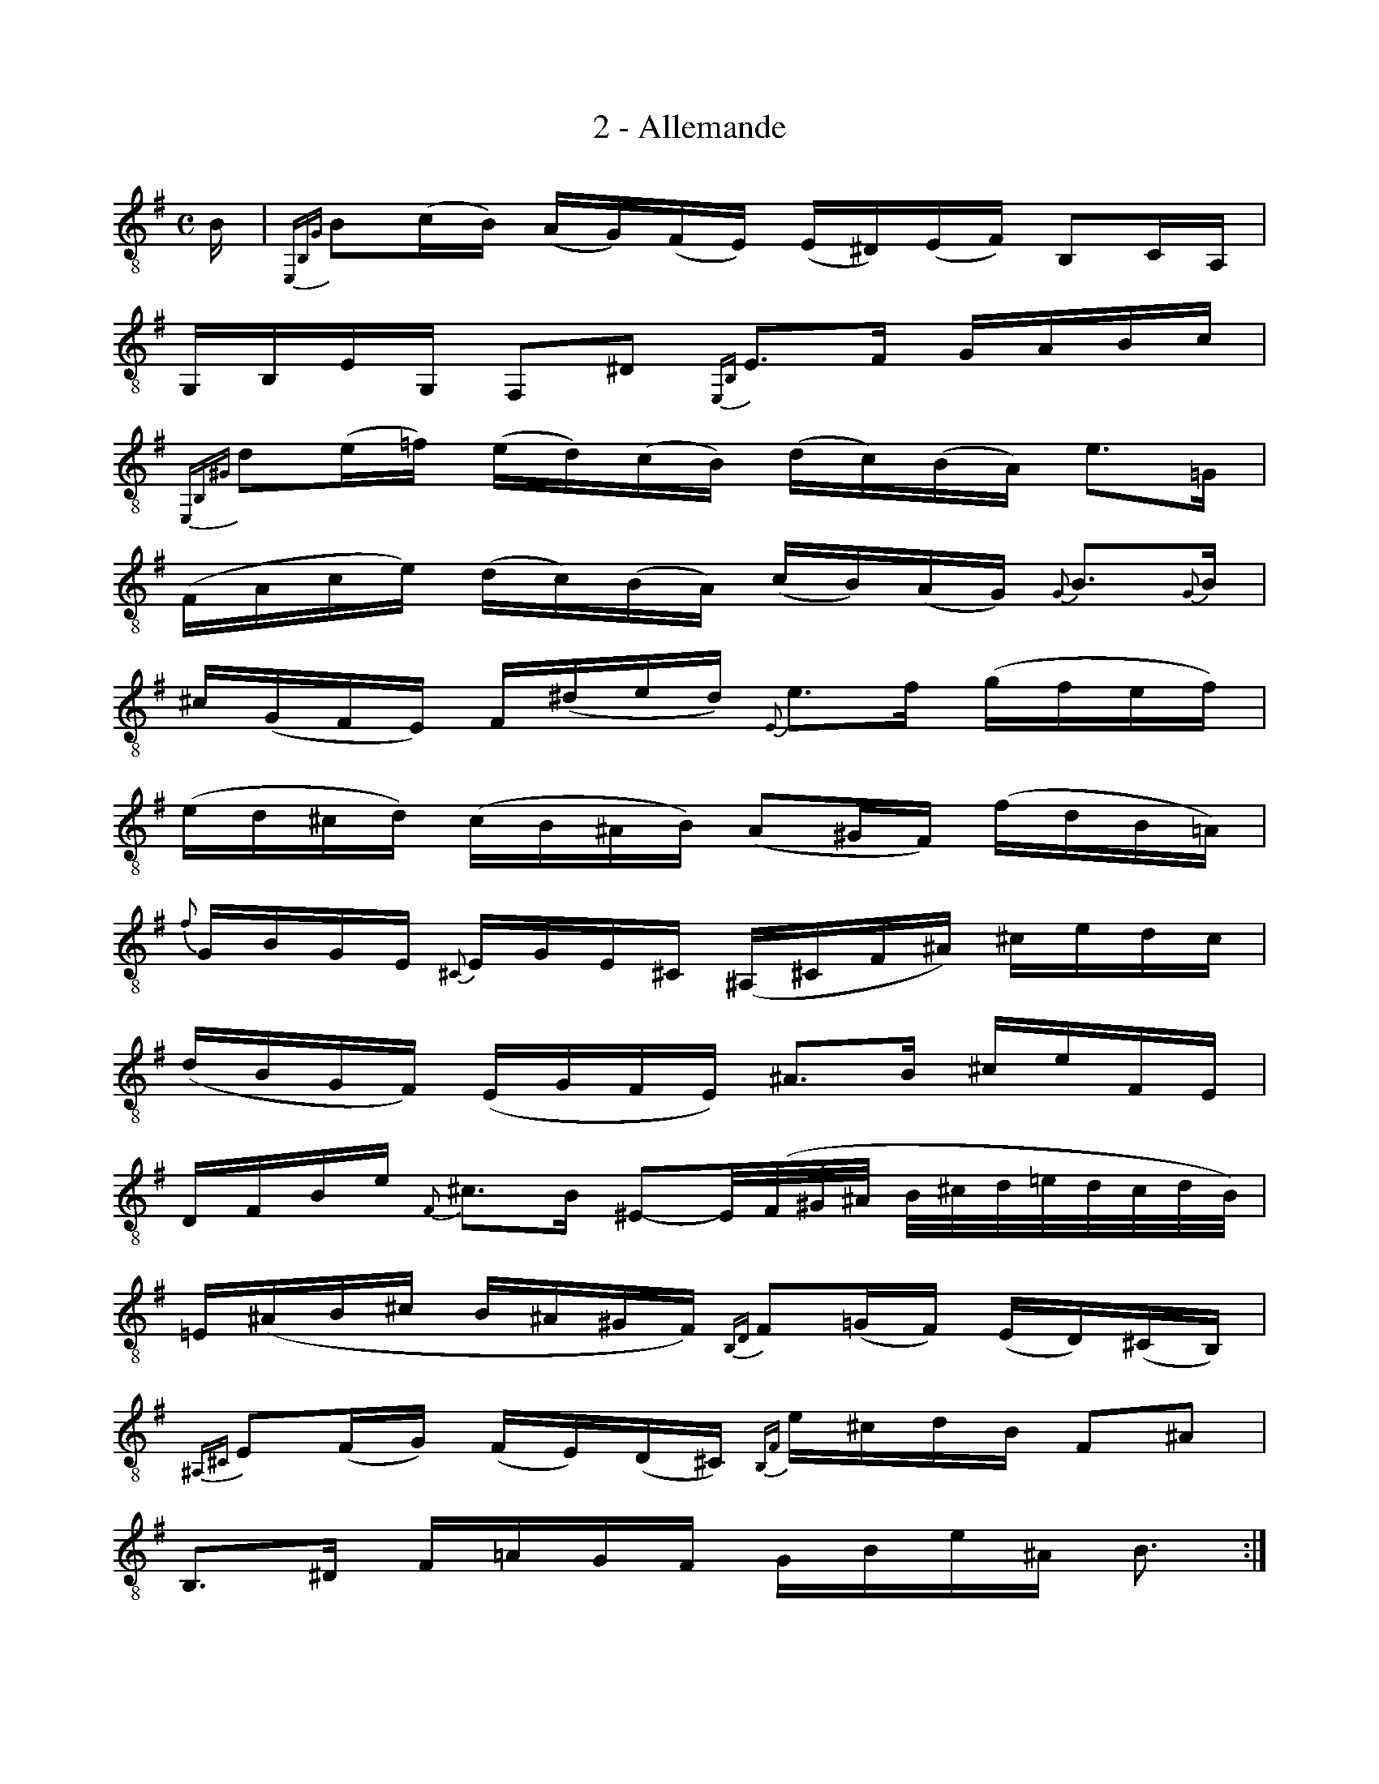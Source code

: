 X:1
T:2 - Allemande
%%%% C:Jean-Sébastien Bach
M:C
L:1/16
%Mabc Q:1/4=65
K:Em clef=treble_8 instrument=_B
%%MIDI program 71 % clarinette
%%MIDI gracedivider 2
%%%%
%% 1
B,|{E,,B,,G,}B,2(CB,) (A,G,)(F,E,) (E,^D,)(E,F,) B,,2C,A,, |
%% 2
G,,B,,E,G,, F,,2^D,2 {E,,B,,}E,3F, G,A,B,C |$
%% 3
{E,,B,,^G,}D2(E=F) (ED)(CB,) (DC)(B,A,) E3=G, |
%% 4
(F,A,CE) (DC)(B,A,) (CB,)(A,G,) {G,}B,3{G,}B, |$
%% 5
^C(G,F,E,) F,(^DED) {E,}E3F (GFEF) |
%% 6
(ED^CD) (CB,^A,B,) (A,2^G,F,) (FDB,=A,) |$
%% 7
{F}G,B,G,E, {^C,}E,G,E,^C, (^A,,^C,F,^A,) ^CEDC |
%% 8
(DB,G,F,) (E,G,F,E,) !ptrill!^A,3B, ^CEF,E, |$
%% 9
D,F,B,E {F,}!ptrill!^C3B, ^E,2-,E,/2(F,/2^G,/2^A,/2 B,/2^C/2D/2=E/2D/2C/2D/2B,/2) |
%% 10
=E,(^A,B,^C B,^A,^G,F,) {B,,D,}F,2(=G,F,) (E,D,)(^C,B,,) |$
%% 11
{^A,,^C,}E,2(F,G,) (F,E,)(D,^C,) {B,,F,}E^CDB, F,2^A,2 |
%% 12
B,,3^D, F,=A,G,F, G,B,E^A, B,3 :|$
%% 13
|:F, | {B,,^D,}F,3G, (A,F,)(G,B,) ^D,E,F,C, !trill!B,,3A,, |
%% 14
G,,(B,G,E,) A,(^C,^D,)B, (A,G,F,E,) ^G,(E,=F,)(=D, |$
%% 15
C,)A,(B,,A,, ^G,,)(B,,E,)D C(^G,A,)C (EB,)(CA,) |
%% 16
(=F,E,F,)A, (DB,)(CA,) (E,D,E,)A, (C^G,)(A,=F,) |$
%% 17
(D,C,D,)C (B,D=F)A, !trill!{D,}^G,2A,B, E,2=F,D, |
%% 18
C,E,A,C, E,,2^G,2 {A,,}A,3B, CEA,=G, |$
%% 19
!ptrill!{C,}F,3(G, A,)(F,D,)(C, B,,)G,(A,,G,,) F,,A,B,C |
%% 20
C(B,A,G,) (B,F,)(G,E,) C,(E,G,B,) (EB,)(CA,) |$
%% 21
B,,(A,^DE) F(A,B,)(F, G,)(E,C,)(E, ^A,,)G,F,E, |
%% 22
E,(^D,^C,B,,) (=D,B,,^G,,)E, (D,B,,^C,)E, =G,(E,^A,,)E, |$
%% 23
(^D,F,A,)C F(B,C)(A, G,)(^D,E,)(^A,, B,,2)^D,2 |
%% 24
E,,(E=D)(B, C)(A,F,)(^D E)B,G,E, E,,3 :|$
%%%%%%%%%%%%%%%
